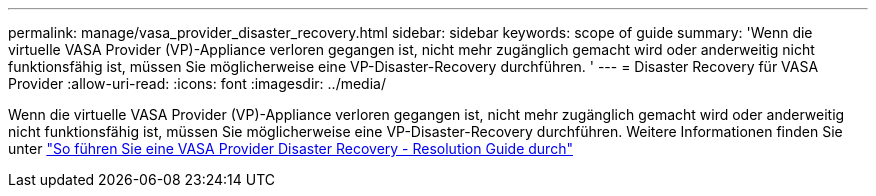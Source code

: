 ---
permalink: manage/vasa_provider_disaster_recovery.html 
sidebar: sidebar 
keywords: scope of guide 
summary: 'Wenn die virtuelle VASA Provider (VP)-Appliance verloren gegangen ist, nicht mehr zugänglich gemacht wird oder anderweitig nicht funktionsfähig ist, müssen Sie möglicherweise eine VP-Disaster-Recovery durchführen. ' 
---
= Disaster Recovery für VASA Provider
:allow-uri-read: 
:icons: font
:imagesdir: ../media/


[role="lead"]
Wenn die virtuelle VASA Provider (VP)-Appliance verloren gegangen ist, nicht mehr zugänglich gemacht wird oder anderweitig nicht funktionsfähig ist, müssen Sie möglicherweise eine VP-Disaster-Recovery durchführen.
Weitere Informationen finden Sie unter https://kb.netapp.com/mgmt/OTV/Virtual_Storage_Console/How_to_perform_a_VASA_Provider_Disaster_Recovery_-_Resolution_Guide["So führen Sie eine VASA Provider Disaster Recovery - Resolution Guide durch"]
